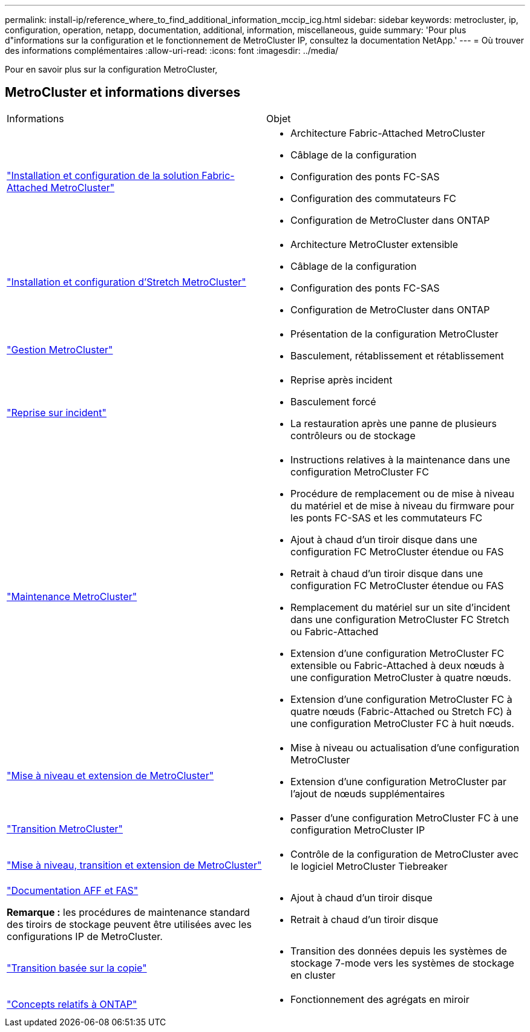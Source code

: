 ---
permalink: install-ip/reference_where_to_find_additional_information_mccip_icg.html 
sidebar: sidebar 
keywords: metrocluster, ip, configuration, operation, netapp, documentation, additional, information, miscellaneous, guide 
summary: 'Pour plus d"informations sur la configuration et le fonctionnement de MetroCluster IP, consultez la documentation NetApp.' 
---
= Où trouver des informations complémentaires
:allow-uri-read: 
:icons: font
:imagesdir: ../media/


[role="lead"]
Pour en savoir plus sur la configuration MetroCluster,



== MetroCluster et informations diverses

|===


| Informations | Objet 


 a| 
link:../install-fc/index.html["Installation et configuration de la solution Fabric-Attached MetroCluster"]
 a| 
* Architecture Fabric-Attached MetroCluster
* Câblage de la configuration
* Configuration des ponts FC-SAS
* Configuration des commutateurs FC
* Configuration de MetroCluster dans ONTAP




 a| 
link:../install-stretch/concept_considerations_differences.html["Installation et configuration d'Stretch MetroCluster"]
 a| 
* Architecture MetroCluster extensible
* Câblage de la configuration
* Configuration des ponts FC-SAS
* Configuration de MetroCluster dans ONTAP




 a| 
link:../manage/index.html["Gestion MetroCluster"]
 a| 
* Présentation de la configuration MetroCluster
* Basculement, rétablissement et rétablissement




 a| 
link:../disaster-recovery/concept_dr_workflow.html["Reprise sur incident"]
 a| 
* Reprise après incident
* Basculement forcé
* La restauration après une panne de plusieurs contrôleurs ou de stockage




 a| 
link:../maintain/index.html["Maintenance MetroCluster"]
 a| 
* Instructions relatives à la maintenance dans une configuration MetroCluster FC
* Procédure de remplacement ou de mise à niveau du matériel et de mise à niveau du firmware pour les ponts FC-SAS et les commutateurs FC
* Ajout à chaud d'un tiroir disque dans une configuration FC MetroCluster étendue ou FAS
* Retrait à chaud d'un tiroir disque dans une configuration FC MetroCluster étendue ou FAS
* Remplacement du matériel sur un site d'incident dans une configuration MetroCluster FC Stretch ou Fabric-Attached
* Extension d'une configuration MetroCluster FC extensible ou Fabric-Attached à deux nœuds à une configuration MetroCluster à quatre nœuds.
* Extension d'une configuration MetroCluster FC à quatre nœuds (Fabric-Attached ou Stretch FC) à une configuration MetroCluster FC à huit nœuds.




 a| 
link:../upgrade/concept_choosing_an_upgrade_method_mcc.html["Mise à niveau et extension de MetroCluster"]
 a| 
* Mise à niveau ou actualisation d'une configuration MetroCluster
* Extension d'une configuration MetroCluster par l'ajout de nœuds supplémentaires




 a| 
link:../transition/concept_choosing_your_transition_procedure_mcc_transition.html["Transition MetroCluster"]
 a| 
* Passer d'une configuration MetroCluster FC à une configuration MetroCluster IP




 a| 
link:../tiebreaker/concept_overview_of_the_tiebreaker_software.html["Mise à niveau, transition et extension de MetroCluster"]
 a| 
* Contrôle de la configuration de MetroCluster avec le logiciel MetroCluster Tiebreaker




 a| 
https://docs.netapp.com/us-en/ontap-systems/["Documentation AFF et FAS"^]

*Remarque :* les procédures de maintenance standard des tiroirs de stockage peuvent être utilisées avec les configurations IP de MetroCluster.
 a| 
* Ajout à chaud d'un tiroir disque
* Retrait à chaud d'un tiroir disque




 a| 
http://docs.netapp.com/ontap-9/topic/com.netapp.doc.dot-7mtt-dctg/home.html["Transition basée sur la copie"^]
 a| 
* Transition des données depuis les systèmes de stockage 7-mode vers les systèmes de stockage en cluster




 a| 
https://docs.netapp.com/ontap-9/topic/com.netapp.doc.dot-cm-concepts/home.html["Concepts relatifs à ONTAP"^]
 a| 
* Fonctionnement des agrégats en miroir


|===